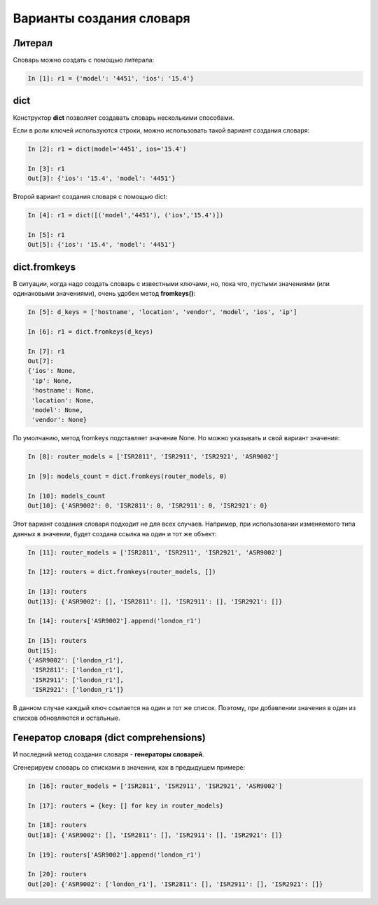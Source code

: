 Варианты создания словаря
-------------------------

Литерал
~~~~~~~

Словарь можно создать с помощью литерала:

.. code:: python

    In [1]: r1 = {'model': '4451', 'ios': '15.4'}

dict
~~~~

Конструктор **dict** позволяет создавать словарь несколькими способами.

Если в роли ключей используются строки, можно использовать такой вариант
создания словаря:

.. code:: python

    In [2]: r1 = dict(model='4451', ios='15.4')

    In [3]: r1
    Out[3]: {'ios': '15.4', 'model': '4451'}

Второй вариант создания словаря с помощью dict:

.. code:: python

    In [4]: r1 = dict([('model','4451'), ('ios','15.4')])

    In [5]: r1
    Out[5]: {'ios': '15.4', 'model': '4451'}

dict.fromkeys
~~~~~~~~~~~~~

В ситуации, когда надо создать словарь с известными ключами, но, пока
что, пустыми значениями (или одинаковыми значениями), очень удобен метод
**fromkeys()**:

.. code:: python

    In [5]: d_keys = ['hostname', 'location', 'vendor', 'model', 'ios', 'ip']

    In [6]: r1 = dict.fromkeys(d_keys)

    In [7]: r1
    Out[7]: 
    {'ios': None,
     'ip': None,
     'hostname': None,
     'location': None,
     'model': None,
     'vendor': None}

По умолчанию, метод fromkeys подставляет значение None. Но можно
указывать и свой вариант значения:

.. code:: python

    In [8]: router_models = ['ISR2811', 'ISR2911', 'ISR2921', 'ASR9002']

    In [9]: models_count = dict.fromkeys(router_models, 0)

    In [10]: models_count
    Out[10]: {'ASR9002': 0, 'ISR2811': 0, 'ISR2911': 0, 'ISR2921': 0}

Этот вариант создания словаря подходит не для всех случаев. Например,
при использовании изменяемого типа данных в значении, будет создана
ссылка на один и тот же объект:

.. code:: python

    In [11]: router_models = ['ISR2811', 'ISR2911', 'ISR2921', 'ASR9002']

    In [12]: routers = dict.fromkeys(router_models, [])

    In [13]: routers
    Out[13]: {'ASR9002': [], 'ISR2811': [], 'ISR2911': [], 'ISR2921': []}

    In [14]: routers['ASR9002'].append('london_r1')

    In [15]: routers
    Out[15]:
    {'ASR9002': ['london_r1'],
     'ISR2811': ['london_r1'],
     'ISR2911': ['london_r1'],
     'ISR2921': ['london_r1']}

В данном случае каждый ключ ссылается на один и тот же список. Поэтому,
при добавлении значения в один из списков обновляются и остальные.

Генератор словаря (dict comprehensions)
~~~~~~~~~~~~~~~~~~~~~~~~~~~~~~~~~~~~~~~

И последний метод создания словаря - **генераторы словарей**.

Сгенерируем словарь со списками в значении, как в предыдущем примере:

.. code:: python

    In [16]: router_models = ['ISR2811', 'ISR2911', 'ISR2921', 'ASR9002']

    In [17]: routers = {key: [] for key in router_models}

    In [18]: routers
    Out[18]: {'ASR9002': [], 'ISR2811': [], 'ISR2911': [], 'ISR2921': []}

    In [19]: routers['ASR9002'].append('london_r1')

    In [20]: routers
    Out[20]: {'ASR9002': ['london_r1'], 'ISR2811': [], 'ISR2911': [], 'ISR2921': []}

